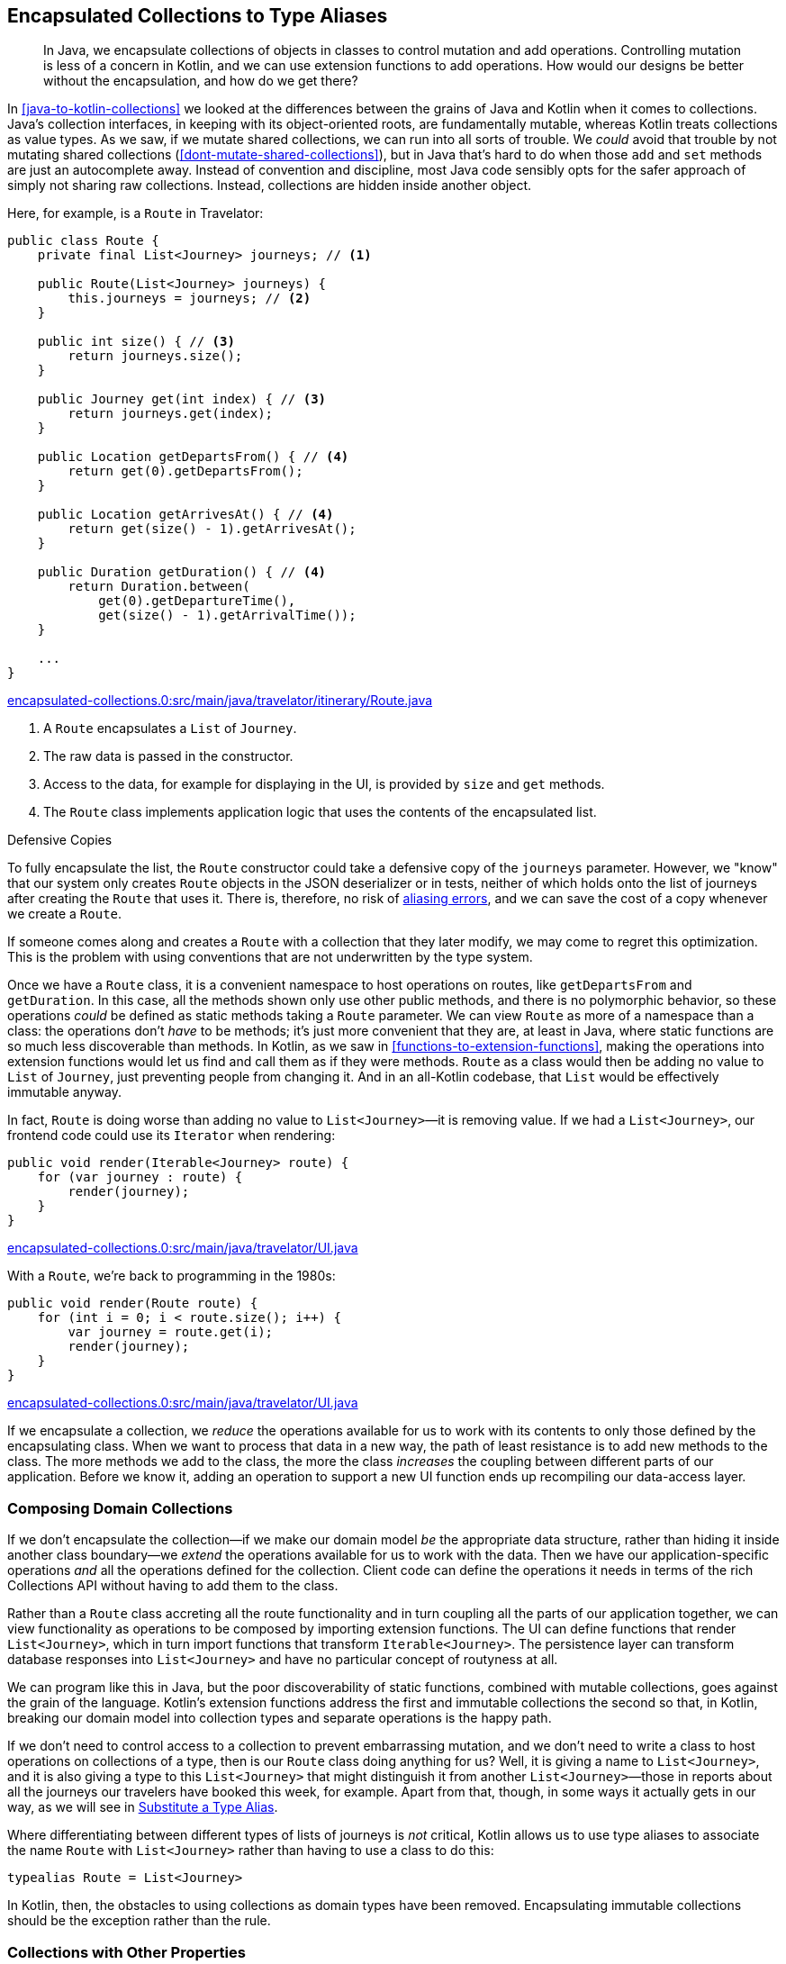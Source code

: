 [[encapsulated-collections-to-typealiases]]
== Encapsulated Collections to Type Aliases

++++
<blockquote data-type="epigraph">
<p>In Java, we encapsulate collections of objects in classes to control mutation and add operations.
Controlling mutation is less of a concern in Kotlin, and we can use extension functions to add operations.
How would our designs be better without the encapsulation, and how do we get there?</p>
</blockquote>
++++

In((("Java", "versus Kotlin", secondary-sortas="Kotlin")))((("Kotlin", "versus Java", secondary-sortas="Java")))((("encapsulated collections to type aliases", "hiding collections inside another object", id="ECTAhid15"))) <<java-to-kotlin-collections>> we looked at the differences between the grains of Java and Kotlin when it comes to collections.
Java's collection interfaces, in keeping with its object-oriented roots, are fundamentally mutable, whereas Kotlin treats collections as value types.
As we saw, if we mutate shared collections, we can run into all sorts of trouble.
We _could_ avoid that trouble by not mutating shared collections (<<dont-mutate-shared-collections>>), but in Java that's hard to do when those `add` and `set` methods are just an autocomplete away.
Instead of convention and discipline, most Java code sensibly opts for the safer approach of simply not sharing raw collections.
Instead, collections are hidden inside another object.

Here, for example, is a `Route` in Travelator:

// begin-insert: encapsulated-collections.0:src/main/java/travelator/itinerary/Route.java#route
[source,java]
----
public class Route {
    private final List<Journey> journeys; // <1>

    public Route(List<Journey> journeys) {
        this.journeys = journeys; // <2>
    }

    public int size() { // <3>
        return journeys.size();
    }

    public Journey get(int index) { // <3>
        return journeys.get(index);
    }

    public Location getDepartsFrom() { // <4>
        return get(0).getDepartsFrom();
    }

    public Location getArrivesAt() { // <4>
        return get(size() - 1).getArrivesAt();
    }

    public Duration getDuration() { // <4>
        return Duration.between(
            get(0).getDepartureTime(),
            get(size() - 1).getArrivalTime());
    }

    ...
}
----
++++
<div class="coderef">
    <a class="orm:hideurl" href="https://github.com/java-to-kotlin/code/blob/encapsulated-collections.0/src/main/java/travelator/itinerary/Route.java">
        encapsulated-collections.0:src/main/java/travelator/itinerary/Route.java
    </a>
</div>
++++
// end-insert

<1> A `Route` encapsulates a `List` of `Journey`.
<2> The raw data is passed in the constructor.
<3> Access to the data, for example for displaying in the UI, is provided by `size` and `get` methods.
<4> The `Route` class implements application logic that uses the contents of the encapsulated list.

.Defensive Copies
****
To((("defensive copies")))((("aliasing errors"))) fully encapsulate the list, the `Route` constructor could take a defensive copy of the `journeys` parameter.
However, we "know" that our system only creates `Route` objects in the JSON deserializer or in tests, neither of which holds onto the list of journeys after creating the `Route` that uses it.
There is, therefore, no risk of https://martinfowler.com/bliki/AliasingBug.html[aliasing errors], and we can save the cost of a copy whenever we create a `Route`.

If someone comes along and creates a `Route` with a collection that they later modify, we may come to regret this optimization.
This is the problem with using conventions that are not underwritten by the type system.
****

Once we have a `Route` class, it is a convenient namespace to host operations on routes, like `getDepartsFrom` and `getDuration`.
In this case, all the methods shown only use other public methods, and there is no polymorphic behavior, so these operations _could_ be defined as static methods taking a `Route` parameter.
We can view `Route` as more of a namespace than a class: the operations don't _have_ to be methods; it's just more convenient that they are, at least in Java, where static functions are so much less discoverable than methods.
In Kotlin, as we saw in <<functions-to-extension-functions>>, making the operations into extension functions would let us find and call them as if they were methods.
`Route` as a class would then be adding no value to `List` of `Journey`, just preventing people from changing it.
And in an all-Kotlin codebase, that `List` would be effectively immutable anyway.

In fact, `Route` is doing worse than adding no value to `List<Journey>`—it is removing value.
If we had a `List<Journey>`, our frontend code could use its `Iterator` when rendering:

// begin-insert: encapsulated-collections.0:src/main/java/travelator/UI.java#iterable
[source,java]
----
public void render(Iterable<Journey> route) {
    for (var journey : route) {
        render(journey);
    }
}
----
++++
<div class="coderef">
    <a class="orm:hideurl" href="https://github.com/java-to-kotlin/code/blob/encapsulated-collections.0/src/main/java/travelator/UI.java">
        encapsulated-collections.0:src/main/java/travelator/UI.java
    </a>
</div>
++++
// end-insert

With a `Route`, we're back to programming in the 1980s:

// begin-insert: encapsulated-collections.0:src/main/java/travelator/UI.java#route
[source,java]
----
public void render(Route route) {
    for (int i = 0; i < route.size(); i++) {
        var journey = route.get(i);
        render(journey);
    }
}
----
++++
<div class="coderef">
    <a class="orm:hideurl" href="https://github.com/java-to-kotlin/code/blob/encapsulated-collections.0/src/main/java/travelator/UI.java">
        encapsulated-collections.0:src/main/java/travelator/UI.java
    </a>
</div>
++++
// end-insert

If we encapsulate a collection, we _reduce_ the operations available for us to work with its contents to only those defined by the encapsulating class.
When we want to process that data in a new way, the path of least resistance is to add new methods to the class.
The more methods we add to the class, the more the class _increases_ the coupling between different parts of our application.
Before we know it, adding an operation to support a new UI function ends up recompiling our data-access layer.((("", startref="ECTAhid15")))

=== Composing Domain Collections

If((("encapsulated collections to type aliases", "imposing domain collections")))((("domain collections"))) we don't encapsulate the collection—if we make our domain model _be_ the appropriate data structure, rather than hiding it inside another class boundary—we _extend_ the operations available for us to work with the data.
Then we have our application-specific operations _and_ all the operations defined for the collection.
Client code can define the operations it needs in terms of the rich Collections API without having to add them to the class.

Rather than a `Route` class accreting all the route functionality and in turn coupling all the parts of our application together, we can view functionality as operations to be composed by importing extension functions.
The UI can define functions that render `List<Journey>`, which in turn import functions that transform `Iterable<Journey>`.
The persistence layer can transform database responses into `List<Journey>` and have no particular concept of routyness at all.

We can program like this in Java, but the poor discoverability of static functions, combined with mutable collections, goes against the grain of the language.
Kotlin's extension functions address the first and immutable collections the second so that, in Kotlin, breaking our domain model into collection types and separate operations is the happy path.

If we don't need to control access to a collection to prevent embarrassing mutation, and we don't need to write a class to host operations on collections of a type, then is our `Route` class doing anything for us?
Well, it is giving a name to `List<Journey>`, and it is also giving a type to this `List<Journey>` that might distinguish it from another `List<Journey>`—those in reports about all the journeys our travelers have booked this week, for example.
Apart from that, though, in some ways it actually gets in our way, as we will see in <<substitute-type-alias>>.

Where((("type aliases"))) differentiating between different types of lists of journeys is _not_ critical, Kotlin allows us to use type aliases to associate the name `Route` with `List<Journey>` rather than having to use a class to do this:

[source,kotlin]
----
typealias Route = List<Journey>
----
// end-insert

In Kotlin, then, the obstacles to using collections as domain types have been removed.
Encapsulating immutable collections should be the exception rather than the rule.

=== Collections with Other Properties

Of((("encapsulated collections to type aliases", "collections with other properties"))) course, we can't always just substitute type aliases for classes.
Take our `Itinerary` class for example:

// begin-insert: encapsulated-collections.0:src/main/java/travelator/itinerary/Itinerary.kt#excerpt
[source,kotlin]
----
class Itinerary(
    val id: Id<Itinerary>,
    val route: Route
) {
    ...
}
----
++++
<div class="coderef">
    <a class="orm:hideurl" href="https://github.com/java-to-kotlin/code/blob/encapsulated-collections.0/src/main/java/travelator/itinerary/Itinerary.kt">
        encapsulated-collections.0:src/main/java/travelator/itinerary/Itinerary.kt
    </a>
</div>
++++
// end-insert

In addition to the ++Journey++s currently hidden in its `route`, `Itinerary` has an `Id` that allows us to address it as an entity.
In these cases, we can't just replace the class with its collection.

In these cases, we can gain many of the advantages of unencapsulated collections by making `Itinerary` implement `List<Journey>`.
That's hard to do right now, because `Route` doesn't implement that interface itself, but this is a good strategy as more of our domain is expressed as complete collections.
We'll get to it in <<collections-with-properties>>.

=== Refactoring Encapsulated Collections

One((("encapsulated collections to type aliases", "refactoring encapsulated collections", id="ECTAref15")))((("refactoring", "encapsulated collections to type aliases", id="Rencap15"))) of the core services of our Travelator application is route planning.

The `Route` that we saw earlier is a sequence of journeys that can take the traveler from one location to another.
We'd like to add some functionality that will allow us to sell accommodation where a `Route` is split over days, but as a key domain abstraction, `Route` is collapsing under the weight of all the operations that we have already added to it and coupling disparate parts of the codebase together.
Let's see if we can refactor `Route` to make some room before we start work on the new feature.

Here again is the Java `Route` class:

// begin-insert: encapsulated-collections.1:src/main/java/travelator/itinerary/Route.java#route
[source,java]
----
public class Route {
    private final List<Journey> journeys;

    public Route(List<Journey> journeys) {
        this.journeys = journeys;
    }

    public int size() {
        return journeys.size();
    }

    public Journey get(int index) {
        return journeys.get(index);
    }

    public Location getDepartsFrom() {
        return get(0).getDepartsFrom();
    }

    ... many methods
}
----
++++
<div class="coderef">
    <a class="orm:hideurl" href="https://github.com/java-to-kotlin/code/blob/encapsulated-collections.1/src/main/java/travelator/itinerary/Route.java">
        encapsulated-collections.1:src/main/java/travelator/itinerary/Route.java
    </a>
</div>
++++
// end-insert

==== Convert Operations to Extensions

We're going to make `Route` less unwieldy (maybe even more wieldy) by moving its operations from methods to functions.
Extension functions make this a reasonable strategy, but only from Kotlin, where they are much more discoverable.
So we're only going to attempt this stunt once the majority of our uses of `Route` are Kotlin.
Luckily, our team really likes converting Java to Kotlin and has been beavering away as they work through the chapters of this book, so we're ready to try this refactoring.

Ultimately, we want to unencapsulate the collection so that our clients work in terms of `List<Journey>` rather than using `Route`, and operations are provided by extension functions on that `List<Journey>`.

We'll start by converting `Route` to Kotlin, which after some tidying yields:

// begin-insert: encapsulated-collections.2:src/main/java/travelator/itinerary/Route.kt#route
[source,kotlin]
----
class Route(
    private val journeys: List<Journey>
) {
    fun size(): Int = journeys.size

    operator fun get(index: Int) = journeys[index]

    val departsFrom: Location
        get() = get(0).departsFrom

    ... many methods
}
----
++++
<div class="coderef">
    <a class="orm:hideurl" href="https://github.com/java-to-kotlin/code/blob/encapsulated-collections.2/src/main/java/travelator/itinerary/Route.kt">
        encapsulated-collections.2:src/main/java/travelator/itinerary/Route.kt
    </a>
</div>
++++
// end-insert

As usual, you should assume that we are running our tests between refactors to make sure that we haven't broken anything. All is fine at the moment.

Once a class is in Kotlin, IntelliJ can convert methods into extension methods.
Let's try out this refactoring on the `departsFrom` property: select it, press Alt-Enter, and  choose "Convert member to extension".
The method disappears and reappears at the top level of the file:

// begin-insert: encapsulated-collections.3:src/main/java/travelator/itinerary/Route.kt#departsFrom
[source,kotlin]
----
val Route.departsFrom: Location
    get() = get(0).departsFrom
----
++++
<div class="coderef">
    <a class="orm:hideurl" href="https://github.com/java-to-kotlin/code/blob/encapsulated-collections.3/src/main/java/travelator/itinerary/Route.kt">
        encapsulated-collections.3:src/main/java/travelator/itinerary/Route.kt
    </a>
</div>
++++
// end-insert

Kotlin code will continue to be able to access `route.departsFrom` as a property, but Java code can't.
IntelliJ has helpfully fixed up the one Java usage to see the property as a static method:

// begin-insert: encapsulated-collections.3:src/main/java/travelator/UI.java#header
[source,java]
----
public void renderWithHeader(Route route) {
    renderHeader(
        RouteKt.getDepartsFrom(route), // <1>
        route.getArrivesAt(),
        route.getDuration()
    );
    for (int i = 0; i < route.size(); i++) {
        var journey = route.get(i);
        render(journey);
    }
}
----
++++
<div class="coderef">
    <a class="orm:hideurl" href="https://github.com/java-to-kotlin/code/blob/encapsulated-collections.3/src/main/java/travelator/UI.java">
        encapsulated-collections.3:src/main/java/travelator/UI.java
    </a>
</div>
++++
// end-insert

<1> Call of static method in `Route.kt`

"Convert member to extension" works well for methods that only call `Route`'s public API.
It will fail if we try it on, for example, `withJourneyAt`:

// begin-insert: encapsulated-collections.3:src/main/java/travelator/itinerary/Route.kt#withJourneyAt
[source,kotlin]
----
fun withJourneyAt(index: Int, replacedBy: Journey): Route {
    val newJourneys = ArrayList(journeys)
    newJourneys[index] = replacedBy
    return Route(newJourneys)
}
----
++++
<div class="coderef">
    <a class="orm:hideurl" href="https://github.com/java-to-kotlin/code/blob/encapsulated-collections.3/src/main/java/travelator/itinerary/Route.kt">
        encapsulated-collections.3:src/main/java/travelator/itinerary/Route.kt
    </a>
</div>
++++
// end-insert

This references the `journeys` property, which is currently private and so not visible to an extension function.
At this point we can make the property public (provided that we don't abuse it by mutating the `List` from Java code).
This fixes the extension function:

// begin-insert: encapsulated-collections.4:src/main/java/travelator/itinerary/Route.kt#withJourneyAt
[source,kotlin]
----
fun Route.withJourneyAt(index: Int, replacedBy: Journey): Route {
    val newJourneys = ArrayList(journeys)
    newJourneys[index] = replacedBy
    return Route(newJourneys)
}
----
++++
<div class="coderef">
    <a class="orm:hideurl" href="https://github.com/java-to-kotlin/code/blob/encapsulated-collections.4/src/main/java/travelator/itinerary/Route.kt">
        encapsulated-collections.4:src/main/java/travelator/itinerary/Route.kt
    </a>
</div>
++++
// end-insert

We can continue the process of converting members to extensions until there are no members left; even `size` and `get` can be moved out,
provided we are happy to use them statically in any remaining Java clients:

// begin-insert: encapsulated-collections.5:src/main/java/travelator/UI.java#route
[source,java]
----
public void render(Route route) {
    for (int i = 0; i < RouteKt.getSize(route); i++) {
        var journey = RouteKt.get(route, i);
        render(journey);
    }
}
----
++++
<div class="coderef">
    <a class="orm:hideurl" href="https://github.com/java-to-kotlin/code/blob/encapsulated-collections.5/src/main/java/travelator/UI.java">
        encapsulated-collections.5:src/main/java/travelator/UI.java
    </a>
</div>
++++
// end-insert

(Note that as we have converted the `size` method to a `size` extension property, Java sees a `getSize` function.)

Here then is all that is left of the once-bloated `Route` class:

// begin-insert: encapsulated-collections.5:src/main/java/travelator/itinerary/Route.kt#route
[source,kotlin]
----
class Route(
    val journeys: List<Journey>
)

val Route.size: Int
    get() = journeys.size

operator fun Route.get(index: Int) = journeys[index]

...
----
++++
<div class="coderef">
    <a class="orm:hideurl" href="https://github.com/java-to-kotlin/code/blob/encapsulated-collections.5/src/main/java/travelator/itinerary/Route.kt">
        encapsulated-collections.5:src/main/java/travelator/itinerary/Route.kt
    </a>
</div>
++++
// end-insert

All its operations (bar accessing the `journeys`) are now extensions, albeit in the same file.
But now that they _are_ extensions, we can move them from this file to others, even in different modules, to better decouple our dependencies.

[[substitute-type-alias]]
==== Substitute a Type Alias

Now that we've achieved our goal of decoupling the `Route` functionality from the class, is that class superfluous?
Actually, wrapping the `List` is worse than superfluous: it prevents us easily using all the useful extension functions in Kotlin's standard library to construct, transform, and process routes.
To quote one of Alan Perlis's https://oreil.ly/QDOJz[Epigrams of Programming]: "It is better to have 100 functions operate on one data structure than 10 functions on 10 data structures."
We don't want a `Route` to _have_ a `List` of `Journey`; we want it to _be_ a `List` of `Journey`.
This is very easy to achieve in Kotlin with delegation:

// begin-insert: encapsulated-collections.6:src/main/java/travelator/itinerary/Route.kt#route
[source,kotlin]
----
class Route(
    val journeys: List<Journey>
) : List<Journey> by journeys
----
++++
<div class="coderef">
    <a class="orm:hideurl" href="https://github.com/java-to-kotlin/code/blob/encapsulated-collections.6/src/main/java/travelator/itinerary/Route.kt">
        encapsulated-collections.6:src/main/java/travelator/itinerary/Route.kt
    </a>
</div>
++++
// end-insert

In fact, though, we may want more than for a `Route` to be a `List` of `Journey`; we may want a `List` of `Journey` to be a `Route`.
To see why, let's look at that `withJourneyAt` function that we glossed over earlier.

When a traveler decides that they would rather not travel by camel, we can't just replace a `Journey`, because `Route` is immutable.
Instead, we return a new `Route` where `journeys` is a copy with the relevant `Journey` replaced:

// begin-insert: encapsulated-collections.5:src/test/java/travelator/itinerary/RouteTests.kt#replaceJourney
[source,kotlin]
----
@Test
fun replaceJourney() {
    val journey1 = Journey(waterloo, alton, someTime(), someTime(), RAIL)
    val journey2 = Journey(alton, alresford, someTime(), someTime(), CAMEL)
    val journey3 = Journey(alresford, winchester, someTime(), someTime(), BUS)
    val route = Route(listOf(journey1, journey2, journey3))

    val replacement = Journey(alton, alresford, someTime(), someTime(), RAIL)
    val replaced = route.withJourneyAt(1, replacement)

    assertEquals(journey1, replaced.get(0))
    assertEquals(replacement, replaced.get(1))
    assertEquals(journey3, replaced.get(2))
}
----
++++
<div class="coderef">
    <a class="orm:hideurl" href="https://github.com/java-to-kotlin/code/blob/encapsulated-collections.5/src/test/java/travelator/itinerary/RouteTests.kt">
        encapsulated-collections.5:src/test/java/travelator/itinerary/RouteTests.kt
    </a>
</div>
++++
// end-insert

(In passing, note that this test was made more complicated by only having `get` to access the components of a `route`.
We can fix that now that we can access the `journeys` property directly.)

Here's the implementation again:

// begin-insert: encapsulated-collections.4:src/main/java/travelator/itinerary/Route.kt#withJourneyAt
[source,kotlin]
----
fun Route.withJourneyAt(index: Int, replacedBy: Journey): Route {
    val newJourneys = ArrayList(journeys)
    newJourneys[index] = replacedBy
    return Route(newJourneys)
}
----
++++
<div class="coderef">
    <a class="orm:hideurl" href="https://github.com/java-to-kotlin/code/blob/encapsulated-collections.4/src/main/java/travelator/itinerary/Route.kt">
        encapsulated-collections.4:src/main/java/travelator/itinerary/Route.kt
    </a>
</div>
++++
// end-insert

Because `Route` wraps `journeys`, we can't just operate on `journeys`; we have to unwrap, operate, and then wrap back up again.
If a `List<Journey>` was a `Route`, then we could use a nice generic function like:

// begin-insert: encapsulated-collections.7:src/main/java/travelator/itinerary/Route.kt#withItemAt
[source,kotlin]
----
fun <T> Iterable<T>.withItemAt(index: Int, replacedBy: T): List<T> =
    this.toMutableList().apply {
        this[index] = replacedBy
    }
----
++++
<div class="coderef">
    <a class="orm:hideurl" href="https://github.com/java-to-kotlin/code/blob/encapsulated-collections.7/src/main/java/travelator/itinerary/Route.kt">
        encapsulated-collections.7:src/main/java/travelator/itinerary/Route.kt
    </a>
</div>
++++
// end-insert

As it is, even using `withItemAt`, we still have to deal with the wrapper:

// begin-insert: encapsulated-collections.7:src/main/java/travelator/itinerary/Route.kt#withJourneyAt
[source,kotlin]
----
fun Route.withJourneyAt(index: Int, replacedBy: Journey): Route =
    Route(journeys.withItemAt(index, replacedBy))
----
++++
<div class="coderef">
    <a class="orm:hideurl" href="https://github.com/java-to-kotlin/code/blob/encapsulated-collections.7/src/main/java/travelator/itinerary/Route.kt">
        encapsulated-collections.7:src/main/java/travelator/itinerary/Route.kt
    </a>
</div>
++++
// end-insert

Any operation that transforms ++Route++s will have this problem—a problem that wouldn't exist if we just used a type alias to say that a `Route` and `List<Journey>` are the same type.

To get there, we will have to remove all the calls to the `Route` constructor and the accesses of the `journeys` property, effectively unwrapping our carefully crafted encapsulation.
There is a trick to do this automagically, but it relies on having converted all clients of `Route` to Kotlin.
So does using a type alias though, so if we have any remaining Java clients, we have to resign ourselves to some manual editing.

What we're going to do is replace the class with a type alias and, at the same time, add temporary definitions that emulate the API of the class.
That API is currently:

// begin-insert: encapsulated-collections.6:src/main/java/travelator/itinerary/Route.kt#route
[source,kotlin]
----
class Route(
    val journeys: List<Journey>
) : List<Journey> by journeys
----
++++
<div class="coderef">
    <a class="orm:hideurl" href="https://github.com/java-to-kotlin/code/blob/encapsulated-collections.6/src/main/java/travelator/itinerary/Route.kt">
        encapsulated-collections.6:src/main/java/travelator/itinerary/Route.kt
    </a>
</div>
++++
// end-insert

We emulate it with:

// begin-insert: encapsulated-collections.8:src/main/java/travelator/itinerary/Route.kt#route
[source,kotlin]
----
typealias Route = List<Journey>

fun Route(journeys: List<Journey>) = journeys

val Route.journeys get() = this
----
++++
<div class="coderef">
    <a class="orm:hideurl" href="https://github.com/java-to-kotlin/code/blob/encapsulated-collections.8/src/main/java/travelator/itinerary/Route.kt">
        encapsulated-collections.8:src/main/java/travelator/itinerary/Route.kt
    </a>
</div>
++++
// end-insert

Because there is no `new` keyword in Kotlin, we can emulate the constructor call `Route(...)` with a function of the same name.
Similarly, we replace the `journeys` property with an extension property that returns the receiver itself.
The net result is that our Kotlin clients continue to compile against this new API.

// begin-insert: encapsulated-collections.8:src/test/java/travelator/itinerary/RouteTests.kt#replaceJourney
[source,kotlin]
----
val route = Route(listOf(journey1, journey2, journey3)) // <1>

val replacement = Journey(alton, alresford, someTime(), someTime(), RAIL)

assertEquals(
    listOf(journey1, replacement, journey3),
    route.withJourneyAt(1, replacement).journeys // <2>
)
----
++++
<div class="coderef">
    <a class="orm:hideurl" href="https://github.com/java-to-kotlin/code/blob/encapsulated-collections.8/src/test/java/travelator/itinerary/RouteTests.kt">
        encapsulated-collections.8:src/test/java/travelator/itinerary/RouteTests.kt
    </a>
</div>
++++
// end-insert

<1> Our new function, not the constructor
<2> Extension property, not the class property

Inlining both function and property completes the refactor. The encapsulated collection is now just a collection:

// begin-insert: encapsulated-collections.9:src/test/java/travelator/itinerary/RouteTests.kt#replaceJourney
[source,kotlin]
----
val route = listOf(journey1, journey2, journey3) // <1>

val replacement = Journey(alton, alresford, someTime(), someTime(), RAIL)

assertEquals(
    listOf(journey1, replacement, journey3),
    route.withJourneyAt(1, replacement) // <2>
)
----
++++
<div class="coderef">
    <a class="orm:hideurl" href="https://github.com/java-to-kotlin/code/blob/encapsulated-collections.9/src/test/java/travelator/itinerary/RouteTests.kt">
        encapsulated-collections.9:src/test/java/travelator/itinerary/RouteTests.kt
    </a>
</div>
++++
// end-insert

<1> `Route` was a no-op
<2> As was `journeys`

Any remaining Java clients will have been broken when we replaced the `Route` class with a type alias, because Java doesn't understand type aliases.
We fixed those by hand, replacing `Route` with `List<Journey>`:

// begin-insert: encapsulated-collections.8:src/main/java/travelator/UI.java#route
[source,java]
----
public void render(List<Journey> route) {
    for (int i = 0; i < RouteKt.getSize(route); i++) {
        var journey = RouteKt.get(route, i);
        render(journey);
    }
}
----
++++
<div class="coderef">
    <a class="orm:hideurl" href="https://github.com/java-to-kotlin/code/blob/encapsulated-collections.8/src/main/java/travelator/UI.java">
        encapsulated-collections.8:src/main/java/travelator/UI.java
    </a>
</div>
++++
// end-insert

Our transformation is almost complete.
We still have `size` and `get` functions:

// begin-insert: encapsulated-collections.9:src/main/java/travelator/itinerary/Route.kt#excerpt
[source,kotlin]
----
val Route.size: Int
    get() = this.size

operator fun Route.get(index: Int) = this[index]
----
++++
<div class="coderef">
    <a class="orm:hideurl" href="https://github.com/java-to-kotlin/code/blob/encapsulated-collections.9/src/main/java/travelator/itinerary/Route.kt">
        encapsulated-collections.9:src/main/java/travelator/itinerary/Route.kt
    </a>
</div>
++++
// end-insert

Because these have the same signature as their method counterparts on `List`, the compiler warns us that they are shadowed; our Kotlin will be calling the methods, not the extensions.
That means that if we didn't have any Java client code invoking the extensions as statics, we could delete them.

We do have a Java client, though—that pesky rendering code, which is still calling the extensions as `getSize` and `get` in `RouteKt`.
Those extensions are calling the methods that we want to use, but we can't inline code from Kotlin to Java, so we'll just delete the extensions anyway.
Now the compiler will tell us where we need to fix the Java, and we can do that by hand:

// begin-insert: encapsulated-collections.10:src/main/java/travelator/UI.java#route
[source,java]
----
public void render(List<Journey> route) {
    for (int i = 0; i < route.size(); i++) {
        var journey = route.get(i);
        render(journey);
    }
}
----
++++
<div class="coderef">
    <a class="orm:hideurl" href="https://github.com/java-to-kotlin/code/blob/encapsulated-collections.10/src/main/java/travelator/UI.java">
        encapsulated-collections.10:src/main/java/travelator/UI.java
    </a>
</div>
++++
// end-insert

In reality, of course, we would replace this with:

// begin-insert: encapsulated-collections.10:src/main/java/travelator/UI.java#iterable
[source,java]
----
public void render(Iterable<Journey> route) {
    for (var journey : route) {
        render(journey);
    }
}
----
++++
<div class="coderef">
    <a class="orm:hideurl" href="https://github.com/java-to-kotlin/code/blob/encapsulated-collections.10/src/main/java/travelator/UI.java">
        encapsulated-collections.10:src/main/java/travelator/UI.java
    </a>
</div>
++++
// end-insert

The Kotlin clients are unphased by deleting the extensions, because they were always calling the methods on `List`, so the transformation is almost complete.
We can also now inline `withJourneyAt`, because it too is a no-op.
This leaves us with `Route` like this:

// begin-insert: encapsulated-collections.10:src/main/java/travelator/itinerary/Route.kt#route
[source,kotlin]
----
typealias Route = List<Journey>

val Route.departsFrom: Location
    get() = first().departsFrom

val Route.arrivesAt: Location
    get() = last().arrivesAt

val Route.duration: Duration
    get() = Duration.between(
        first().departureTime,
        last().arrivalTime
    )
... other operations moved
----
++++
<div class="coderef">
    <a class="orm:hideurl" href="https://github.com/java-to-kotlin/code/blob/encapsulated-collections.10/src/main/java/travelator/itinerary/Route.kt">
        encapsulated-collections.10:src/main/java/travelator/itinerary/Route.kt
    </a>
</div>
++++
// end-insert

Our Kotlin usages are just `List` operations:

// begin-insert: encapsulated-collections.10:src/test/java/travelator/itinerary/RouteTests.kt#replaceJourney
[source,kotlin]
----
val route = listOf(journey1, journey2, journey3)
assertEquals(
    listOf(journey1, replacement, journey3),
    route.withItemAt(1, replacement)
)
----
++++
<div class="coderef">
    <a class="orm:hideurl" href="https://github.com/java-to-kotlin/code/blob/encapsulated-collections.10/src/test/java/travelator/itinerary/RouteTests.kt">
        encapsulated-collections.10:src/test/java/travelator/itinerary/RouteTests.kt
    </a>
</div>
++++
// end-insert

Any residual Java is readable, if a little ugly:

// begin-insert: encapsulated-collections.10:src/main/java/travelator/UI.java#header
[source,java]
----
public void renderWithHeader(List<Journey> route) {
    renderHeader(
        RouteKt.getDepartsFrom(route),
        RouteKt.getArrivesAt(route),
        RouteKt.getDuration(route)
    );
    for (var journey : route) {
        render(journey);
    }
}
----
++++
<div class="coderef">
    <a class="orm:hideurl" href="https://github.com/java-to-kotlin/code/blob/encapsulated-collections.10/src/main/java/travelator/UI.java">
        encapsulated-collections.10:src/main/java/travelator/UI.java
    </a>
</div>
++++
// end-insert

[[collections-with-properties]]
==== Refactoring Collections with Other Properties

As we saw previously, we can't use type aliases when our types have collections with other attributes.
We looked at `Itinerary`, which combines an `id` with a `Route`:

// begin-insert: encapsulated-collections.11:src/main/java/travelator/itinerary/Itinerary.kt#excerpt
[source,kotlin]
----
class Itinerary(
    val id: Id<Itinerary>,
    val route: Route
) {

    fun hasJourneyLongerThan(duration: Duration) =
        route.any { it.duration > duration }

    ...
}
----
++++
<div class="coderef">
    <a class="orm:hideurl" href="https://github.com/java-to-kotlin/code/blob/encapsulated-collections.11/src/main/java/travelator/itinerary/Itinerary.kt">
        encapsulated-collections.11:src/main/java/travelator/itinerary/Itinerary.kt
    </a>
</div>
++++
// end-insert

We can get the advantages of being able to query ++Journey++s directly by implementing `Route` with delegation:

// begin-insert: encapsulated-collections.12:src/main/java/travelator/itinerary/Itinerary.kt#excerpt
[source,kotlin]
----
class Itinerary(
    val id: Id<Itinerary>,
    val route: Route
) : Route by route { // <1>

    fun hasJourneyLongerThan(duration: Duration) =
        any { it.duration > duration }

    ...
}
----
++++
<div class="coderef">
    <a class="orm:hideurl" href="https://github.com/java-to-kotlin/code/blob/encapsulated-collections.12/src/main/java/travelator/itinerary/Itinerary.kt">
        encapsulated-collections.12:src/main/java/travelator/itinerary/Itinerary.kt
    </a>
</div>
++++
// end-insert

<1> The `by route` clause declares that the `Itinerary` object will delegate all methods on the `Route` interface to the `route` parameter passed to its constructor.
    A class can override this behavior by providing its own implementation of methods of the delegated interface, but we don't want to do this for `Itinerary`.

Now that we can treat `Itinerary` as a `Route`, we can move `hasJourneyLongerThan` out as an extension and have it available to any `Route`, not just to `Itinerary`:

// begin-insert: encapsulated-collections.13:src/main/java/travelator/itinerary/Itinerary.kt#hasJourneyLongerThan
[source,kotlin]
----
fun Route.hasJourneyLongerThan(duration: Duration) =
    any { it.duration > duration }
----
++++
<div class="coderef">
    <a class="orm:hideurl" href="https://github.com/java-to-kotlin/code/blob/encapsulated-collections.13/src/main/java/travelator/itinerary/Itinerary.kt">
        encapsulated-collections.13:src/main/java/travelator/itinerary/Itinerary.kt
    </a>
</div>
++++
// end-insert

All those extensions to `Route` (aka `List<Journey>`) that we moved from methods to extensions are also now applicable to `Itinerary` as well:

// begin-insert: encapsulated-collections.13:src/main/java/travelator/itinerary/itineraries.kt#shortest
[source,kotlin]
----
fun Iterable<Itinerary>.shortest() =
    minByOrNull {
        it.duration // <1>
    }
----
++++
<div class="coderef">
    <a class="orm:hideurl" href="https://github.com/java-to-kotlin/code/blob/encapsulated-collections.13/src/main/java/travelator/itinerary/itineraries.kt">
        encapsulated-collections.13:src/main/java/travelator/itinerary/itineraries.kt
    </a>
</div>
++++
// end-insert

<1> This is `Route.duration`, aka `List<Journey>.duration`

What we can't do as easily is create a new `Itinerary` from an existing one.
This is now easy for `Route`, because standard API operations on `List<Journey>` (actually, usually `Iterable<Journey>`, as we saw in <<java-to-kotlin-collections>>) return `List<Journey>`, which is the other name for `Route`:

// begin-insert: encapsulated-collections.13:src/main/java/travelator/itinerary/itineraries.kt#withoutJourneysBy
[source,kotlin]
----
fun Route.withoutJourneysBy(travelMethod: TravelMethod) =
    this.filterNot { it.method == travelMethod }
----
++++
<div class="coderef">
    <a class="orm:hideurl" href="https://github.com/java-to-kotlin/code/blob/encapsulated-collections.13/src/main/java/travelator/itinerary/itineraries.kt">
        encapsulated-collections.13:src/main/java/travelator/itinerary/itineraries.kt
    </a>
</div>
++++
// end-insert

For `Itinerary`, we have to create a new `Itinerary` to rewrap the result:

// begin-insert: encapsulated-collections.13:src/main/java/travelator/itinerary/itineraries.kt#withoutJourneysBy2
[source,kotlin]
----
fun Itinerary.withoutJourneysBy(travelMethod: TravelMethod) =
    Itinerary(
        id,
        this.filterNot { it.method == travelMethod }
    )
----
++++
<div class="coderef">
    <a class="orm:hideurl" href="https://github.com/java-to-kotlin/code/blob/encapsulated-collections.13/src/main/java/travelator/itinerary/itineraries.kt">
        encapsulated-collections.13:src/main/java/travelator/itinerary/itineraries.kt
    </a>
</div>
++++
// end-insert

This is yet another place where data classes come to the rescue:

// begin-insert: encapsulated-collections.14:src/main/java/travelator/itinerary/Itinerary.kt#excerpt
[source,kotlin]
----
data class Itinerary(
    val id: Id<Itinerary>,
    val route: Route
) : Route by route {

    ...
}
----
++++
<div class="coderef">
    <a class="orm:hideurl" href="https://github.com/java-to-kotlin/code/blob/encapsulated-collections.14/src/main/java/travelator/itinerary/Itinerary.kt">
        encapsulated-collections.14:src/main/java/travelator/itinerary/Itinerary.kt
    </a>
</div>
++++
// end-insert

Making `Itinerary` a data class means that we can make a copy with just a revised route, no matter how many other properties it has:

// begin-insert: encapsulated-collections.14:src/main/java/travelator/itinerary/itineraries.kt#withoutJourneysBy2
[source,kotlin]
----
fun Itinerary.withoutJourneysBy(travelMethod: TravelMethod) =
    copy(route = filterNot { it.method == travelMethod } )
----
++++
<div class="coderef">
    <a class="orm:hideurl" href="https://github.com/java-to-kotlin/code/blob/encapsulated-collections.14/src/main/java/travelator/itinerary/itineraries.kt">
        encapsulated-collections.14:src/main/java/travelator/itinerary/itineraries.kt
    </a>
</div>
++++
// end-insert

Better still, we can add a method `withTransformedRoute`:

// begin-insert: encapsulated-collections.15:src/main/java/travelator/itinerary/Itinerary.kt#excerpt
[source,kotlin]
----
data class Itinerary(
    val id: Id<Itinerary>,
    val route: Route
) : Route by route {

    fun withTransformedRoute(transform: (Route).() -> Route) =
        copy(route = transform(route))

    ...
}
----
++++
<div class="coderef">
    <a class="orm:hideurl" href="https://github.com/java-to-kotlin/code/blob/encapsulated-collections.15/src/main/java/travelator/itinerary/Itinerary.kt">
        encapsulated-collections.15:src/main/java/travelator/itinerary/Itinerary.kt
    </a>
</div>
++++
// end-insert

This((("", startref="ECTAref15")))((("", startref="Rencap15"))) allows us to create a transformed `Itinerary` almost as easily as we could create a transformed `Route`:

// begin-insert: encapsulated-collections.15:src/main/java/travelator/itinerary/itineraries.kt#excerpt
[source,kotlin]
----
fun Itinerary.withoutJourneysBy(travelMethod: TravelMethod) =
    withTransformedRoute {
        filterNot { it.method == travelMethod }
    }

fun Itinerary.withoutLastJourney() =
    withTransformedRoute { dropLast(1) }
----
++++
<div class="coderef">
    <a class="orm:hideurl" href="https://github.com/java-to-kotlin/code/blob/encapsulated-collections.15/src/main/java/travelator/itinerary/itineraries.kt">
        encapsulated-collections.15:src/main/java/travelator/itinerary/itineraries.kt
    </a>
</div>
++++
// end-insert

=== Moving On

We started this chapter with a Java class that encapsulated a mutable collection to guarantee value semantics.
As we translated more of our code to Kotlin, we could rely on Kotlin's type system to prevent the collection from being modified, and no longer needed to encapsulate it within the class.
That allowed us to convert operations from methods to extensions, and move their definitions close to where they are used.
Because our class encapsulated a single collection, we were able to eliminate the class altogether and replace it with a type alias.

Immutable collections and extensions allow us to organize our code in ways that are not available in Java.
We can group all the logic required by a particular feature of the application in the same module, regardless of the domain classes the logic applies to.
However, if we wanted methods of those domain classes to be polymorphic methods, we would have to define them on those classes and not in our feature module.
In pass:[<a data-type="xref" data-xrefstyle="chap-num-title" href="#open-to-sealed-classes">#open-to-sealed-classes</a>], we look at sealed classes, an alternative to object-oriented polymorphism that is more convenient when we define type hierarchies in one part of the code and operations on those types in another.

Finally, note that reusing built-in types like `List` rather than defining a specific type is not without cost.
We might be storing items in a `List` as an implementation detail rather than a modeling choice.
It's also a lot easier to "Find useages" of a specific wrapper class than a generic specialization.
Nevertheless, the standard collection types are pervasive because they are such good abstractions—so good that we generally shouldn't hide them.
pass:[<a data-type="xref" data-xrefstyle="chap-num-title" href="#classes-to-functions">#classes-to-functions</a>] looks at what happens if we take this idea and run with it.

